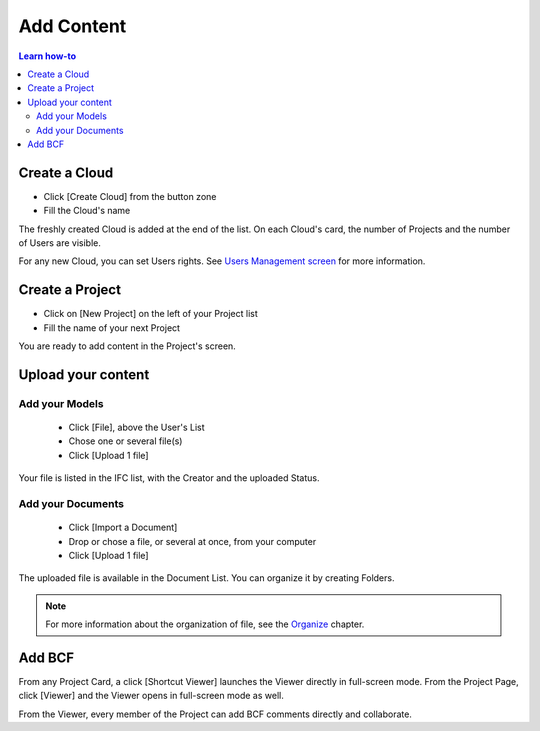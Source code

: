 ========================
Add Content
========================

.. |CREATE_CLOUD_IMG| image:: ../_images/user_guide/platform/button-create-cloud.png
.. |UPLOAD_FILE_IMG| image:: ../_images/user_guide/platform/button-upload-file.png
.. |SHORTCUT_VIEWER_IMG| image:: ../_images/user_guide/platform/button-shortcut-viewer.png
.. |BUTTON_ADD_FILE_IMG| image:: ../_images/user_guide/platform/button-add-file.png

.. 
    excerpt
        How-To add content: models, clouds, projects
    endexcerpt

.. contents:: Learn how-to


Create a Cloud
==================

.. only:: html

    .. image:: ../_images/user_guide/platform/page-cloud.svg
       :align: left
       :alt: Screenshot of the Clouds screen of the BIMData's Platform

.. only:: latex

    .. image:: ../_images/user_guide/platform/page-cloud.png
       :align: left
       :alt: Screenshot of the Clouds screen of the BIMData's Platform



* Click [Create Cloud] |CREATE_CLOUD_IMG| from the button zone 
* Fill the Cloud's name 

The freshly created Cloud is added at the end of the list. 
On each Cloud's card, the number of Projects and the number of Users are visible.

For any new Cloud, you can set Users rights. See `Users Management screen`_ for more information.


Create a Project
==================

.. only:: html

    .. image:: ../_images/user_guide/platform/page-project-list.svg
        :align: left
        :alt: Screenshot of the Projects List screen of the BIMData's Platform

.. only:: latex

    .. image:: ../_images/user_guide/platform/page-project-list.png
        :align: left
        :alt: Screenshot of the Projects List screen of the BIMData's Platform


* Click on [New Project] on the left of your Project list
* Fill the name of your next Project

You are ready to add content in the Project's screen.


Upload your content
======================

Add your Models  
-----------------

 * |BUTTON_ADD_FILE_IMG| Click [File], above the User's List 
 * Chose one or several file(s)
 * Click [Upload 1 file] 

Your file is listed in the IFC list, with the Creator and the uploaded Status.


Add your Documents
---------------------

 * Click [Import a Document] 
 * Drop or chose a file, or several at once, from your computer
 * |UPLOAD_FILE_IMG| Click [Upload 1 file] 


.. only:: html

    .. image:: ../_images/user_guide/platform/ged.svg
        :align: left
        :alt: Screenshot of EDM part of the BIMData's Platform

.. only:: latex

    .. image:: ../_images/user_guide/platform/ged.png
        :align: left
        :alt: Screenshot of EDM part of the BIMData's Platform


The uploaded file is available in the Document List. You can organize it by creating Folders.

.. note::

    For more information about the organization of file, see the `Organize`_ chapter.


Add BCF
========

From any Project Card, a click [Shortcut Viewer] launches the Viewer directly in full-screen mode. |SHORTCUT_VIEWER_IMG|
From the Project Page, click [Viewer] and the Viewer opens in full-screen mode as well.


From the Viewer, every member of the Project can add BCF comments directly and collaborate.

.. _Users Management screen: users_management.html
.. _Organize: organize.html